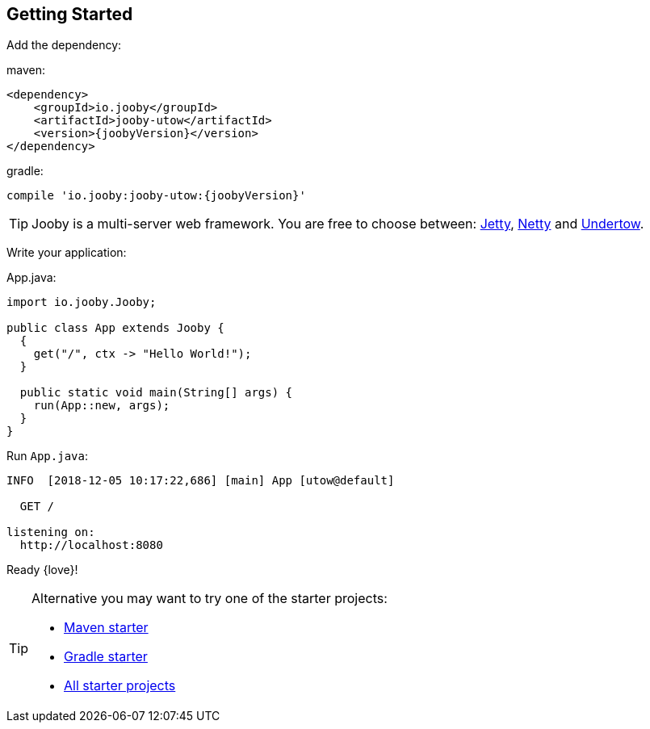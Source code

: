 == Getting Started

Add the dependency:

.maven:
[source,xml,subs="normal"]
----
<dependency>
    <groupId>io.jooby</groupId>
    <artifactId>jooby-utow</artifactId>
    <version>{joobyVersion}</version>
</dependency>
----

.gradle:
[source,gradle,subs="normal"]
----
compile 'io.jooby:jooby-utow:{joobyVersion}'
----

[TIP]
====
Jooby is a multi-server web framework. You are free to choose between: link:server/jetty.html[Jetty],
link:server/netty.html[Netty] and link:server/utow.html[Undertow]. 
====

Write your application:

.App.java:
[source, java]
----
import io.jooby.Jooby;

public class App extends Jooby {
  {
    get("/", ctx -> "Hello World!");
  }

  public static void main(String[] args) {
    run(App::new, args);
  }
}
----

Run `App.java`:

[source]
----
INFO  [2018-12-05 10:17:22,686] [main] App [utow@default]

  GET /

listening on:
  http://localhost:8080
----

Ready {love}!

[TIP]
====

Alternative you may want to try one of the starter projects:

- https://github.com/jooby-project/maven-starter[Maven starter]
- https://github.com/jooby-project/gradle-starter[Gradle starter]
- https://github.com/search?q=topic%3A2.x+org%3Ajooby-project&type=Repositories[All starter projects]
====
